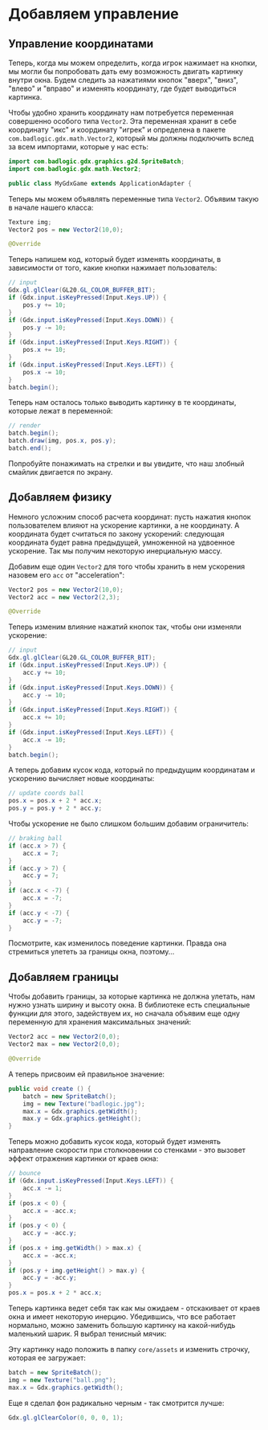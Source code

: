 #+STARTUP: showall indent hidestars

* Добавляем управление
** Управление координатами

Теперь, когда мы можем определить, когда игрок нажимает на кнопки, мы могли бы
попробовать дать ему возможность двигать картинку внутри окна. Будем следить за
нажатиями кнопок "вверх", "вниз", "влево" и "вправо" и изменять координату, где будет
выводиться картинка.

Чтобы удобно хранить координату нам потребуется переменная совершенно особого типа
~Vector2~. Эта переменная хранит в себе координату "икс" и координату "игрек" и
определена в пакете ~com.badlogic.gdx.math.Vector2~, который мы должны подключить вслед
за всем импортами, которые у нас есть:

#+BEGIN_SRC java
  import com.badlogic.gdx.graphics.g2d.SpriteBatch;
  import com.badlogic.gdx.math.Vector2;

  public class MyGdxGame extends ApplicationAdapter {
#+END_SRC

Теперь мы можем объявлять переменные типа ~Vector2~. Объявим такую в начале нашего
класса:

#+BEGIN_SRC java
  Texture img;
  Vector2 pos = new Vector2(10,0);

  @Override
#+END_SRC

Теперь напишем код, который будет изменять координаты, в зависимости от того, какие
кнопки нажимает пользователь:

#+BEGIN_SRC java
  // input
  Gdx.gl.glClear(GL20.GL_COLOR_BUFFER_BIT);
  if (Gdx.input.isKeyPressed(Input.Keys.UP)) {
      pos.y += 10;
  }
  if (Gdx.input.isKeyPressed(Input.Keys.DOWN)) {
      pos.y -= 10;
  }
  if (Gdx.input.isKeyPressed(Input.Keys.RIGHT)) {
      pos.x += 10;
  }
  if (Gdx.input.isKeyPressed(Input.Keys.LEFT)) {
      pos.x -= 10;
  }
  batch.begin();
#+END_SRC

Теперь нам осталось только выводить картинку в те координаты, которые лежат в
переменной:

#+BEGIN_SRC java
  // render
  batch.begin();
  batch.draw(img, pos.x, pos.y);
  batch.end();
#+END_SRC

Попробуйте понажимать на стрелки и вы увидите, что наш злобный смайлик двигается по экрану.

** Добавляем физику

Немного усложним способ расчета координат: пусть нажатия кнопок пользователем влияют на
ускорение картинки, а не координату. А координата будет считаться по закону ускорений:
следующая координата будет равна предыдущей, умноженной на удвоенное ускорение. Так мы
получим некоторую инерциальную массу.

Добавим еще один ~Vector2~ для того чтобы хранить в нем ускорения назовем его ~acc~ от
"acceleration":

#+BEGIN_SRC java
  Vector2 pos = new Vector2(10,0);
  Vector2 acc = new Vector2(2,3);

  @Override
#+END_SRC

Теперь изменим влияние нажатий кнопок так, чтобы они изменяли ускорение:

#+BEGIN_SRC java
  // input
  Gdx.gl.glClear(GL20.GL_COLOR_BUFFER_BIT);
  if (Gdx.input.isKeyPressed(Input.Keys.UP)) {
      acc.y += 10;
  }
  if (Gdx.input.isKeyPressed(Input.Keys.DOWN)) {
      acc.y -= 10;
  }
  if (Gdx.input.isKeyPressed(Input.Keys.RIGHT)) {
      acc.x += 10;
  }
  if (Gdx.input.isKeyPressed(Input.Keys.LEFT)) {
      acc.x -= 10;
  }
  batch.begin();
#+END_SRC

А теперь добавим кусок кода, который по предыдущим координатам и ускорению вычисляет
новые координаты:

#+BEGIN_SRC java
  // update coords ball
  pos.x = pos.x + 2 * acc.x;
  pos.y = pos.y + 2 * acc.y;
#+END_SRC

Чтобы ускорение не было слишком большим добавим ограничитель:

#+BEGIN_SRC java
  // braking ball
  if (acc.x > 7) {
      acc.x = 7;
  }
  if (acc.y > 7) {
      acc.y = 7;
  }
  if (acc.x < -7) {
      acc.x = -7;
  }
  if (acc.y < -7) {
      acc.y = -7;
  }
#+END_SRC

Посмотрите, как изменилось поведение картинки. Правда она стремиться улететь за границы
окна, поэтому...

** Добавляем границы

Чтобы добавить границы, за которые картинка не должна улетать, нам нужно узнать ширину
и высоту окна. В библиотеке есть специальные функции для этого, задействуем их, но
сначала объявим еще одну переменную для хранения максимальных значений:

#+BEGIN_SRC java
  Vector2 acc = new Vector2(0,0);
  Vector2 max = new Vector2(0,0);

  @Override
#+END_SRC

А теперь присвоим ей правильное значение:

#+BEGIN_SRC java
  public void create () {
      batch = new SpriteBatch();
      img = new Texture("badlogic.jpg");
      max.x = Gdx.graphics.getWidth();
      max.y = Gdx.graphics.getHeight();
  }
#+END_SRC

Теперь можно добавить кусок кода, который будет изменять направление скорости при
столкновении со стенками - это вызовет эффект отражения картинки от краев окна:

#+BEGIN_SRC java
  // bounce
  if (Gdx.input.isKeyPressed(Input.Keys.LEFT)) {
      acc.x -= 1;
  }
  if (pos.x < 0) {
      acc.x = -acc.x;
  }
  if (pos.y < 0) {
      acc.y = -acc.y;
  }
  if (pos.x + img.getWidth() > max.x) {
      acc.x = -acc.x;
  }
  if (pos.y + img.getHeight() > max.y) {
      acc.y = -acc.y;
  }
  pos.x = pos.x + 2 * acc.x;
#+END_SRC

Теперь картинка ведет себя так как мы ожидаем - отскакивает от краев окна и имеет
некоторую инерцию. Убедившись, что все работает нормально, можно заменить большую
картинку на какой-нибудь маленький шарик. Я выбрал тенисный мячик:

[[img:ball.png]]

Эту картинку надо положить в папку ~core/assets~ и изменить строчку, которая ее
загружает:

#+BEGIN_SRC java
  batch = new SpriteBatch();
  img = new Texture("ball.png");
  max.x = Gdx.graphics.getWidth();
#+END_SRC

Еще я сделал фон радикально черным - так смотрится лучше:

#+BEGIN_SRC java
  Gdx.gl.glClearColor(0, 0, 0, 1);
#+END_SRC
